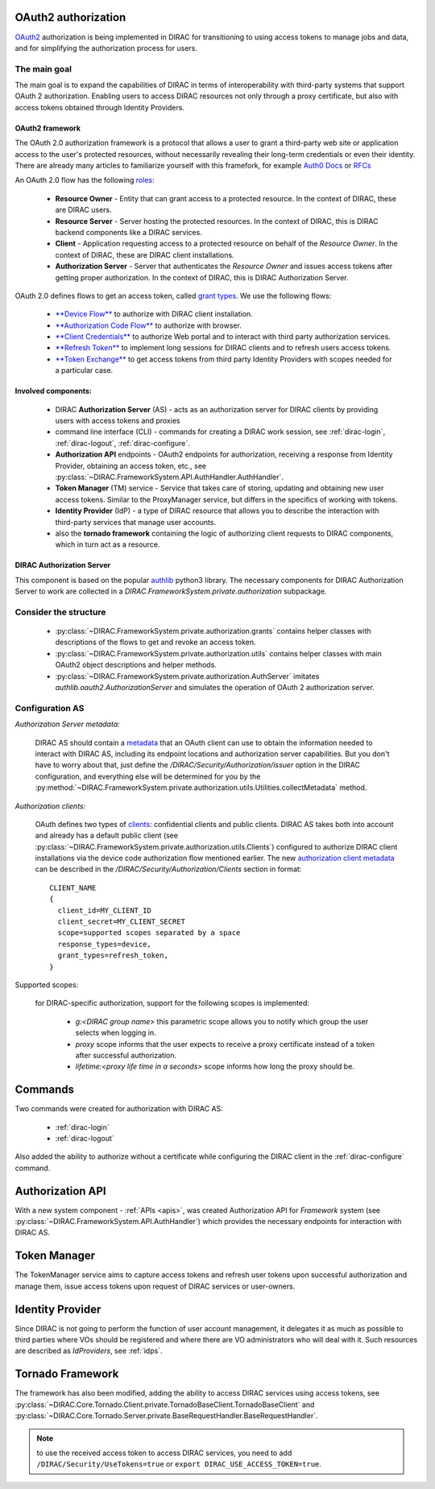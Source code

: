 .. _oauth2_authorization::

OAuth2 authorization
====================

`OAuth2 <https://oauth.net/2/>`_ authorization is being implemented in DIRAC for transitioning to using access tokens to manage jobs and data, and for simplifying the authorization process for users.

The main goal
+++++++++++++

The main goal is to expand the capabilities of DIRAC in terms of interoperability with third-party systems that support OAuth 2 authorization.
Enabling users to access DIRAC resources not only through a proxy certificate, but also with access tokens obtained through Identity Providers.

OAuth2 framework
----------------

The OAuth 2.0 authorization framework is a protocol that allows a user to grant a third-party web site or application access to the user's protected resources, without necessarily revealing their long-term credentials or even their identity.
There are already many articles to familiarize yourself with this framefork, for example `Auth0 Docs <https://auth0.com/docs/authorization/protocols/protocol-oauth2>`_ or `RFCs <https://oauth.net/>`_

An OAuth 2.0 flow has the following `roles <https://datatracker.ietf.org/doc/html/rfc6749#section-1.1>`_:

 - **Resource Owner** - Entity that can grant access to a protected resource. In the context of DIRAC, these are DIRAC users.
 - **Resource Server** - Server hosting the protected resources. In the context of DIRAC, this is DIRAC backend components like a DIRAC services.
 - **Client** - Application requesting access to a protected resource on behalf of the *Resource Owner*. In the context of DIRAC, these are DIRAC client installations.
 - **Authorization Server** - Server that authenticates the *Resource Owner* and issues access tokens after getting proper authorization. In the context of DIRAC, this is DIRAC Authorization Server.

OAuth 2.0 defines flows to get an access token, called `grant types <https://datatracker.ietf.org/doc/html/rfc6749#section-1.3>`_. We use the following flows:

 - `**Device Flow** <https://datatracker.ietf.org/doc/html/rfc8628>`_ to authorize with DIRAC client installation.
 - `**Authorization Code Flow** <https://tools.ietf.org/html/rfc6749#section-1.3.1>`_ to authorize with browser.
 - `**Client Credentials** <https://tools.ietf.org/html/rfc6749#section-4.4>`_ to authorize Web portal and to interact with third party authorization services.
 - `**Refresh Token** <https://tools.ietf.org/html/rfc6749#section-1.5>`_ to implement long sessions for DIRAC clients and to refresh users access tokens.
 - `**Token Exchange** <https://datatracker.ietf.org/doc/html/rfc8693>`_ to get access tokens from third party Identity Providers with scopes needed for a particular case.

Involved components:
--------------------

 - DIRAC **Authorization Server** (AS) - acts as an authorization server for DIRAC clients by providing users with access tokens and proxies
 - command line interface (CLI) - commands for creating a DIRAC work session, see :ref:`dirac-login`, :ref:`dirac-logout`, :ref:`dirac-configure`.
 - **Authorization API** endpoints - OAuth2 endpoints for authorization, receiving a response from Identity Provider, obtaining an access token, etc., see :py:class:`~DIRAC.FrameworkSystem.API.AuthHandler.AuthHandler`.
 - **Token Manager** (TM) service - Service that takes care of storing, updating and obtaining new user access tokens. Similar to the ProxyManager service, but differs in the specifics of working with tokens.
 - **Identity Provider** (IdP) - a type of DIRAC resource that allows you to describe the interaction with third-party services that manage user accounts.
 - also the **tornado framework** containing the logic of authorizing client requests to DIRAC components, which in turn act as a resource.


.. _dirac_as::

DIRAC Authorization Server
--------------------------

This component is based on the popular `authlib <https://docs.authlib.org/en/latest/oauth/2/index.html>`_ python3 library.
The necessary components for DIRAC Authorization Server to work are collected in a `DIRAC.FrameworkSystem.private.authorization` subpackage.

Consider the structure
++++++++++++++++++++++

 - :py:class:`~DIRAC.FrameworkSystem.private.authorization.grants` contains helper classes with descriptions of the flows to get and revoke an access token.
 - :py:class:`~DIRAC.FrameworkSystem.private.authorization.utils` contains helper classes with main OAuth2 object descriptions and helper methods.
 - :py:class:`~DIRAC.FrameworkSystem.private.authorization.AuthServer` imitates `authlib.oauth2.AuthorizationServer` and simulates the operation of OAuth 2 authorization server.

.. ::

    authorization
    |
    |\_grants
    |  |
    |  |\_AuthorizationCode
    |  |\_DeviceFlow
    |  |\_RefreshToken
    |   \_RevokeToken
    |
    |\_utils
    |  |
    |  |\_Clients
    |  |\_Requests
    |  |\_Tokens
    |   \_Utilities
    |
     \_AuthServer

Configuration AS
++++++++++++++++

*Authorization Server metadata:*

  DIRAC AS should contain a `metadata <https://datatracker.ietf.org/doc/html/rfc8414>`_ that an OAuth client can use to obtain the information needed to interact with DIRAC AS, including its endpoint locations and authorization server capabilities.
  But you don't have to worry about that, just define the `/DIRAC/Security/Authorization/issuer` option in the DIRAC configuration, and everything else will be determined for you by the :py:method:`~DIRAC.FrameworkSystem.private.authorization.utils.Utilities.collectMetadata` method.

*Authorization clients:*

  OAuth defines two types of `clients <https://tools.ietf.org/html/rfc6749#section-2.1>`_: confidential clients and public clients.
  DIRAC AS takes both into account and already has a default public client (see :py:class:`~DIRAC.FrameworkSystem.private.authorization.utils.Clients`) configured to authorize DIRAC client installations via the device code authorization flow mentioned earlier.
  The new `authorization client metadata <https://datatracker.ietf.org/doc/html/rfc7591#section-2>`_ can be described in the `/DIRAC/Security/Authorization/Clients` section in format::

      CLIENT_NAME
      {
        client_id=MY_CLIENT_ID
        client_secret=MY_CLIENT_SECRET
        scope=supported scopes separated by a space
        response_types=device,
        grant_types=refresh_token,
      }

Supported scopes:

  for DIRAC-specific authorization, support for the following scopes is implemented:

    - `g:<DIRAC group name>` this parametric scope allows you to notify which group the user selects when logging in.
    - `proxy` scope informs that the user expects to receive a proxy certificate instead of a token after successful authorization.
    - `lifetime:<proxy life time in a seconds>` scope informs how long the proxy should be.

Commands
========

Two commands were created for authorization with DIRAC AS:

 - :ref:`dirac-login`
 - :ref:`dirac-logout`

Also added the ability to authorize without a certificate while configuring the DIRAC client in the :ref:`dirac-configure` command.

Authorization API
=================

With a new system component - :ref:`APIs <apis>`, was created Authorization API for *Framework* system (see :py:class:`~DIRAC.FrameworkSystem.API.AuthHandler`) which provides the necessary endpoints for interaction with DIRAC AS.

Token Manager
=============

The TokenManager service aims to capture access tokens and refresh user tokens upon successful authorization and manage them, issue access tokens upon request of DIRAC services or user-owners.

Identity Provider
=================

Since DIRAC is not going to perform the function of user account management, it delegates it as much as possible to third parties where VOs should be registered and where there are VO administrators who will deal with it.
Such resources are described as `IdProviders`, see :ref:`idps`.

Tornado Framework
=================

The framework has also been modified, adding the ability to access DIRAC services using access tokens, see :py:class:`~DIRAC.Core.Tornado.Client.private.TornadoBaseClient.TornadoBaseClient` and :py:class:`~DIRAC.Core.Tornado.Server.private.BaseRequestHandler.BaseRequestHandler`.

.. note:: to use the received access token to access DIRAC services, you need to add ``/DIRAC/Security/UseTokens=true`` or ``export DIRAC_USE_ACCESS_TOKEN=true``.
